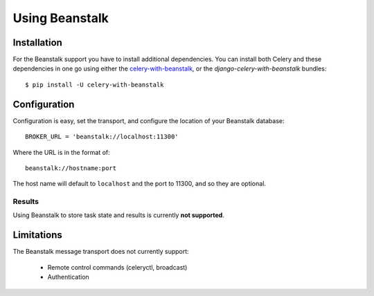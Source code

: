 .. _broker-beanstalk:

=================
 Using Beanstalk
=================

.. _broker-beanstalk-installation:

Installation
============

For the Beanstalk support you have to install additional dependencies.
You can install both Celery and these dependencies in one go using
either the `celery-with-beanstalk`_, or the `django-celery-with-beanstalk`
bundles::

    $ pip install -U celery-with-beanstalk

.. _`celery-with-beanstalk`:
    http://pypi.python.org/pypi/celery-with-beanstalk
.. _`django-celery-with-beanstalk`:
    http://pypi.python.org/pypi/django-celery-with-beanstalk

.. _broker-beanstalk-configuration:

Configuration
=============

Configuration is easy, set the transport, and configure the location of
your Beanstalk database::

    BROKER_URL = 'beanstalk://localhost:11300'

Where the URL is in the format of::

    beanstalk://hostname:port

The host name will default to ``localhost`` and the port to 11300,
and so they are optional.

.. _beanstalk-results-configuration:

Results
-------

Using Beanstalk to store task state and results is currently **not supported**.

.. _broker-beanstalk-limitations:

Limitations
===========

The Beanstalk message transport does not currently support:

    * Remote control commands (celeryctl, broadcast)
    * Authentication

